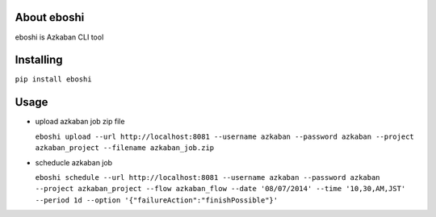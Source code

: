About eboshi
-----------

eboshi is Azkaban CLI tool

Installing
----------

``pip install eboshi``

Usage
----------

* upload azkaban job zip file

  ``eboshi upload --url http://localhost:8081 --username azkaban --password azkaban --project azkaban_project --filename azkaban_job.zip``

* scheducle azkaban job

  ``eboshi schedule --url http://localhost:8081 --username azkaban --password azkaban --project azkaban_project --flow azkaban_flow --date '08/07/2014' --time '10,30,AM,JST' --period 1d --option '{"failureAction":"finishPossible"}'``
